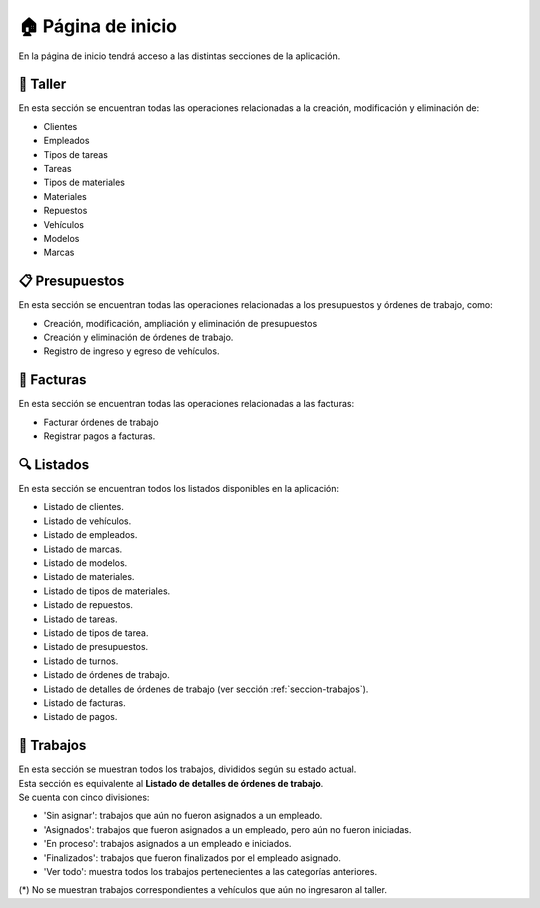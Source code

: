 .. _pagina-de-inicio:

===================
🏠 Página de inicio
===================

En la página de inicio tendrá acceso a las distintas secciones de la aplicación.

.. image::  _static/home.png
   :align:  center

.. _seccion-taller:

*********
🔧 Taller
*********
En esta sección se encuentran todas las operaciones relacionadas a la creación, modificación y eliminación de:

- Clientes
- Empleados
- Tipos de tareas
- Tareas
- Tipos de materiales
- Materiales
- Repuestos
- Vehículos
- Modelos
- Marcas

***************
📋 Presupuestos
***************
En esta sección se encuentran todas las operaciones relacionadas a los presupuestos y órdenes de trabajo, como:

- Creación, modificación, ampliación y eliminación de presupuestos
- Creación y eliminación de órdenes de trabajo.
- Registro de ingreso y egreso de vehículos.

***********
💸 Facturas
***********
En esta sección se encuentran todas las operaciones relacionadas a las facturas:

- Facturar órdenes de trabajo
- Registrar pagos a facturas.

.. _seccion-listados:

***********
🔍 Listados
***********
En esta sección se encuentran todos los listados disponibles en la aplicación:

- Listado de clientes.
- Listado de vehículos.
- Listado de empleados.
- Listado de marcas.
- Listado de modelos.
- Listado de materiales.
- Listado de tipos de materiales.
- Listado de repuestos.
- Listado de tareas.
- Listado de tipos de tarea.
- Listado de presupuestos.
- Listado de turnos.
- Listado de órdenes de trabajo.
- Listado de detalles de órdenes de trabajo (ver sección :ref:`seccion-trabajos`).
- Listado de facturas.
- Listado de pagos.

.. _seccion-trabajos:

***********
🔨 Trabajos
***********
| En esta sección se muestran todos los trabajos, divididos según su estado actual. 
| Esta sección es equivalente al **Listado de detalles de órdenes de trabajo**.

| Se cuenta con cinco divisiones:

- 'Sin asignar': trabajos que aún no fueron asignados a un empleado.
- 'Asignados': trabajos que fueron asignados a un empleado, pero aún no fueron iniciadas.
- 'En proceso': trabajos asignados a un empleado e iniciados.
- 'Finalizados': trabajos que fueron finalizados por el empleado asignado.
- 'Ver todo': muestra todos los trabajos pertenecientes a las categorías anteriores.

(*) No se muestran trabajos correspondientes a vehículos que aún no ingresaron al taller.
